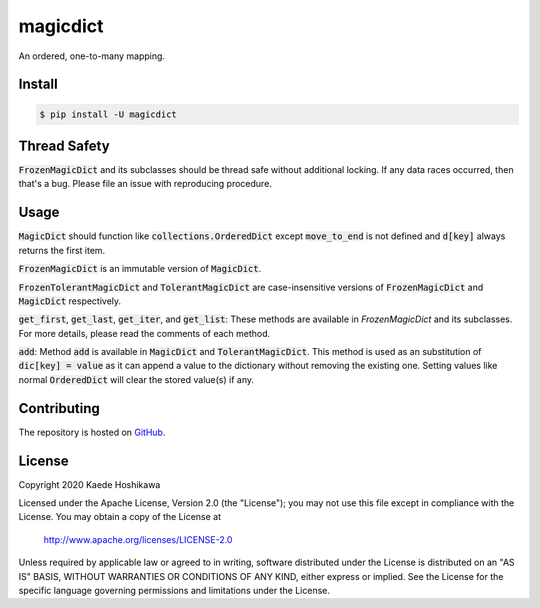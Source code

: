 magicdict
=========
.. image:: https://coveralls.io/repos/github/futursolo/magicdict/badge.svg
  :target: https://coveralls.io/github/futursolo/magicdict

.. image:: https://github.com/futursolo/magicdict/workflows/Testing/badge.svg?branch=master&event=push
  :target: https://github.com/futursolo/magicdict/actions

.. image:: https://img.shields.io/pypi/v/magicdict.svg
    :target: https://pypi.org/project/magicdict/

An ordered, one-to-many mapping.

Install
-------

.. code-block:: shell

   $ pip install -U magicdict

Thread Safety
-------------
:code:`FrozenMagicDict` and its subclasses should be thread safe without additional
locking. If any data races occurred, then that's a bug. Please file an issue
with reproducing procedure.

Usage
-----
:code:`MagicDict` should function like :code:`collections.OrderedDict` except
:code:`move_to_end` is not defined and :code:`d[key]` always returns the first
item.

:code:`FrozenMagicDict` is an immutable version of :code:`MagicDict`.

:code:`FrozenTolerantMagicDict` and :code:`TolerantMagicDict` are
case-insensitive versions of :code:`FrozenMagicDict` and :code:`MagicDict`
respectively.

:code:`get_first`, :code:`get_last`, :code:`get_iter`, and :code:`get_list`:
These methods are available in `FrozenMagicDict` and its subclasses.
For more details, please read the comments of each method.

:code:`add`:
Method :code:`add` is available in :code:`MagicDict` and
:code:`TolerantMagicDict`. This method is used as an substitution of
:code:`dic[key] = value` as it can append a value to the
dictionary without removing the existing one. Setting values like normal
:code:`OrderedDict` will clear the stored value(s) if any.

Contributing
------------
The repository is hosted on `GitHub <https://github.com/futursolo/magicdict>`_.

License
-------
Copyright 2020 Kaede Hoshikawa

Licensed under the Apache License, Version 2.0 (the "License");
you may not use this file except in compliance with the License.
You may obtain a copy of the License at

    http://www.apache.org/licenses/LICENSE-2.0

Unless required by applicable law or agreed to in writing, software
distributed under the License is distributed on an "AS IS" BASIS,
WITHOUT WARRANTIES OR CONDITIONS OF ANY KIND, either express or implied.
See the License for the specific language governing permissions and
limitations under the License.
